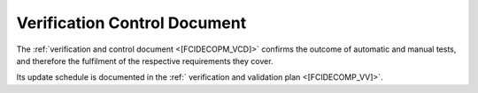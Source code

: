 Verification Control Document
------------------------------

The :ref:`verification and control document <[FCIDECOPM_VCD]>` confirms
the outcome of automatic and manual tests,
and therefore the fulfilment of the respective requirements they cover.

Its update schedule is documented in the :ref:` verification and validation plan <[FCIDECOMP_VV]>`.


